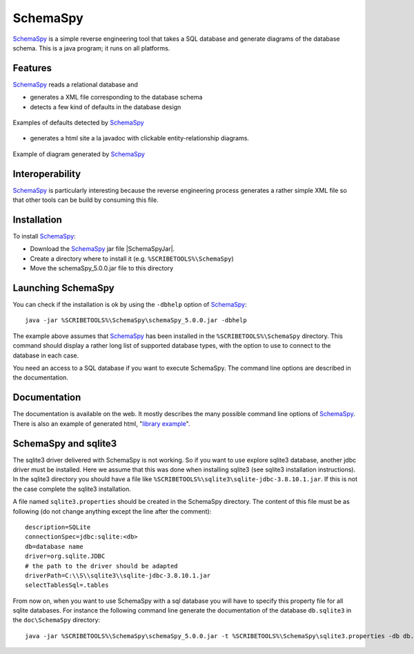 SchemaSpy
=========

SchemaSpy_ is a simple reverse engineering tool that takes a SQL database
and generate diagrams of the database schema. This is a java program; it
runs on all platforms.

Features
--------

SchemaSpy_ reads a relational database and

* generates a XML file corresponding to the database schema
* detects a few kind of defaults in the database design

.. figure:: media/SchemaSpyDefaults.jpg
    :align: center

    Examples of defaults detected by SchemaSpy_

* generates a html site a la javadoc with clickable entity-relationship
  diagrams.

.. figure:: media/SchemaSpySchema.jpg
    :align: center

    Example of diagram generated by SchemaSpy_


Interoperability
----------------

SchemaSpy_ is particularly interesting because the reverse engineering process
generates a rather simple XML file so that other tools can be build by
consuming this file.

Installation
------------

To install SchemaSpy_:

* Download the SchemaSpy_ jar file |SchemaSpyJar|.
* Create a directory where to install it (e.g. ``%SCRIBETOOLS%\SchemaSpy``)
* Move the schemaSpy_5.0.0.jar file to this directory

Launching SchemaSpy
-------------------
You can check if the installation is ok by using the ``-dbhelp`` option of
SchemaSpy_::

    java -jar %SCRIBETOOLS%\SchemaSpy\schemaSpy_5.0.0.jar -dbhelp

The example above assumes that SchemaSpy_ has been installed in the
``%SCRIBETOOLS%\SchemaSpy`` directory. This command should display a rather long list of
supported database types, with the option to use to connect to the database
in each case.

You need an access to a SQL database if you want to execute SchemaSpy.
The command line options are described in the documentation.


Documentation
-------------
The documentation is available on the web. It mostly describes the many
possible command line options of SchemaSpy_. There is also an example
of generated html, "`library example`_".


SchemaSpy and sqlite3
---------------------
The sqlite3 driver delivered with SchemaSpy is not working. So if you want to
use explore sqlite3 database, another jdbc driver must be installed. Here we
assume that this was done when installing sqlite3 (see sqlite3 installation
instructions). In the sqlite3 directory you should have a file like
``%SCRIBETOOLS%\sqlite3\sqlite-jdbc-3.8.10.1.jar``. If this is not the case complete the
sqlite3 installation.

A file named ``sqlite3.properties`` should be created in the SchemaSpy
directory. The content of this file must be as following (do not change
anything except the line after the comment)::

    description=SQLite
    connectionSpec=jdbc:sqlite:<db>
    db=database name
    driver=org.sqlite.JDBC
    # the path to the driver should be adapted
    driverPath=C:\\S\\sqlite3\\sqlite-jdbc-3.8.10.1.jar
    selectTablesSql=.tables

From now on, when you want to use SchemaSpy with a sql database you will have
to specify this property file for all sqlite databases. For instance the
following command line generate the documentation of the database ``db.sqlite3``
in the ``doc\SchemaSpy`` directory::

    java -jar %SCRIBETOOLS%\SchemaSpy\schemaSpy_5.0.0.jar -t %SCRIBETOOLS%\SchemaSpy\sqlite3.properties -db db.sqlite3 -sso -o docs\SchemaSpy

.. ............................................................................

.. _SchemaSpy: http://schemaspy.sourceforge.net

.. |SchemaSpyJar| replace::
    (:download:`local <../../res/schemaspy/downloads/schemaSpy_5.0.0.jar>`,
    `web <http://sourceforge.net/projects/schemaspy/files/>`__)

.. _`library example` :  http://schemaspy.sourceforge.net/sample/
